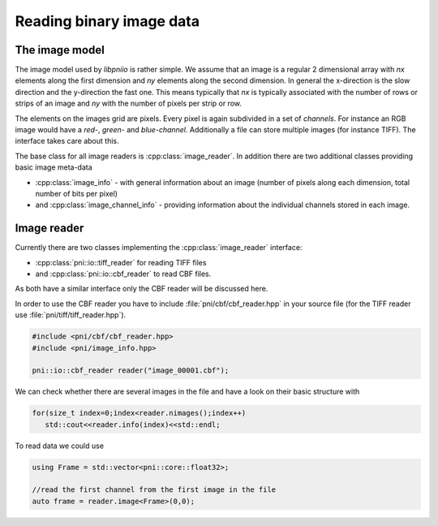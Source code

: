 =========================
Reading binary image data
=========================

The image model
===============

The image model used by *libpniio* is rather simple. We assume that an image 
is a regular 2 dimensional array with *nx* elements along the first dimension
and *ny* elements along the second dimension. 
In general the x-direction is the slow direction and the y-direction the 
fast one. This means typically that *nx* is typically associated with the 
number of rows or strips of an image and *ny* with the number of pixels 
per strip or row. 

The elements on the images grid are pixels. Every pixel is again 
subdivided in a set of *channels*. For instance an RGB image would have a 
*red-*, *green-* and *blue-channel*. Additionally a file can store 
multiple images (for instance TIFF). The interface takes care about this. 

The base class for all image readers is :cpp:class:`image_reader`. In addition
there are two additional classes providing basic image meta-data

* :cpp:class:`image_info` - with general information about an image (number of 
  pixels along each dimension, total number of bits per pixel)
* and :cpp:class:`image_channel_info` - providing information about the 
  individual channels stored in each image. 

Image reader
============

Currently there are two classes implementing the :cpp:class:`image_reader` 
interface:

* :cpp:class:`pni::io::tiff_reader` for reading TIFF files 
* and :cpp:class:`pni::io::cbf_reader` to read CBF files. 

As both have a similar interface only the CBF reader will be discussed 
here. 

In order to use the CBF reader you have to include 
:file:`pni/cbf/cbf_reader.hpp` in your source file (for the TIFF reader 
use :file:`pni/tiff/tiff_reader.hpp`). 

.. code-block:: cpp

   #include <pni/cbf/cbf_reader.hpp>
   #include <pni/image_info.hpp>
   
   pni::io::cbf_reader reader("image_00001.cbf");
   
We can check whether there are several images in the file and have a 
look on their basic structure with 

.. code-block:: cpp

   for(size_t index=0;index<reader.nimages();index++)
      std::cout<<reader.info(index)<<std::endl; 
      
To read data we could use 

.. code-block:: cpp

   using Frame = std::vector<pni::core::float32>;
   
   //read the first channel from the first image in the file
   auto frame = reader.image<Frame>(0,0);

   